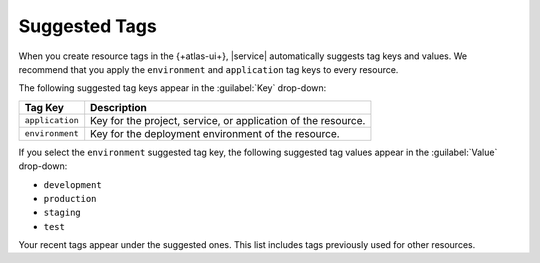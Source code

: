 Suggested Tags
--------------

When you create resource tags in the {+atlas-ui+}, 
|service| automatically suggests tag keys and values. We recommend that 
you apply the ``environment`` and ``application`` tag keys to every 
resource. 

The following suggested tag keys appear in the :guilabel:`Key` 
drop-down:

.. list-table::
   :header-rows: 1

   * - Tag Key
     
     - Description
     
   * - ``application``
     
     - Key for the project, service, or application of the resource.

   * - ``environment``

     - Key for the deployment environment of the resource. 

If you select the ``environment`` suggested tag key, the following 
suggested tag values appear in the :guilabel:`Value` drop-down:

- ``development``
- ``production``
- ``staging``
- ``test``

Your recent tags appear under the suggested ones. This list includes 
tags previously used for other resources.